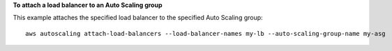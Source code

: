 **To attach a load balancer to an Auto Scaling group**

This example attaches the specified load balancer to the specified Auto Scaling group::

    aws autoscaling attach-load-balancers --load-balancer-names my-lb --auto-scaling-group-name my-asg


